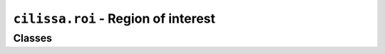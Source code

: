 ``cilissa.roi`` - Region of interest
====================================

Classes
-------

.. autoapiclass:: cilissa.roi.ROI
    :members:
